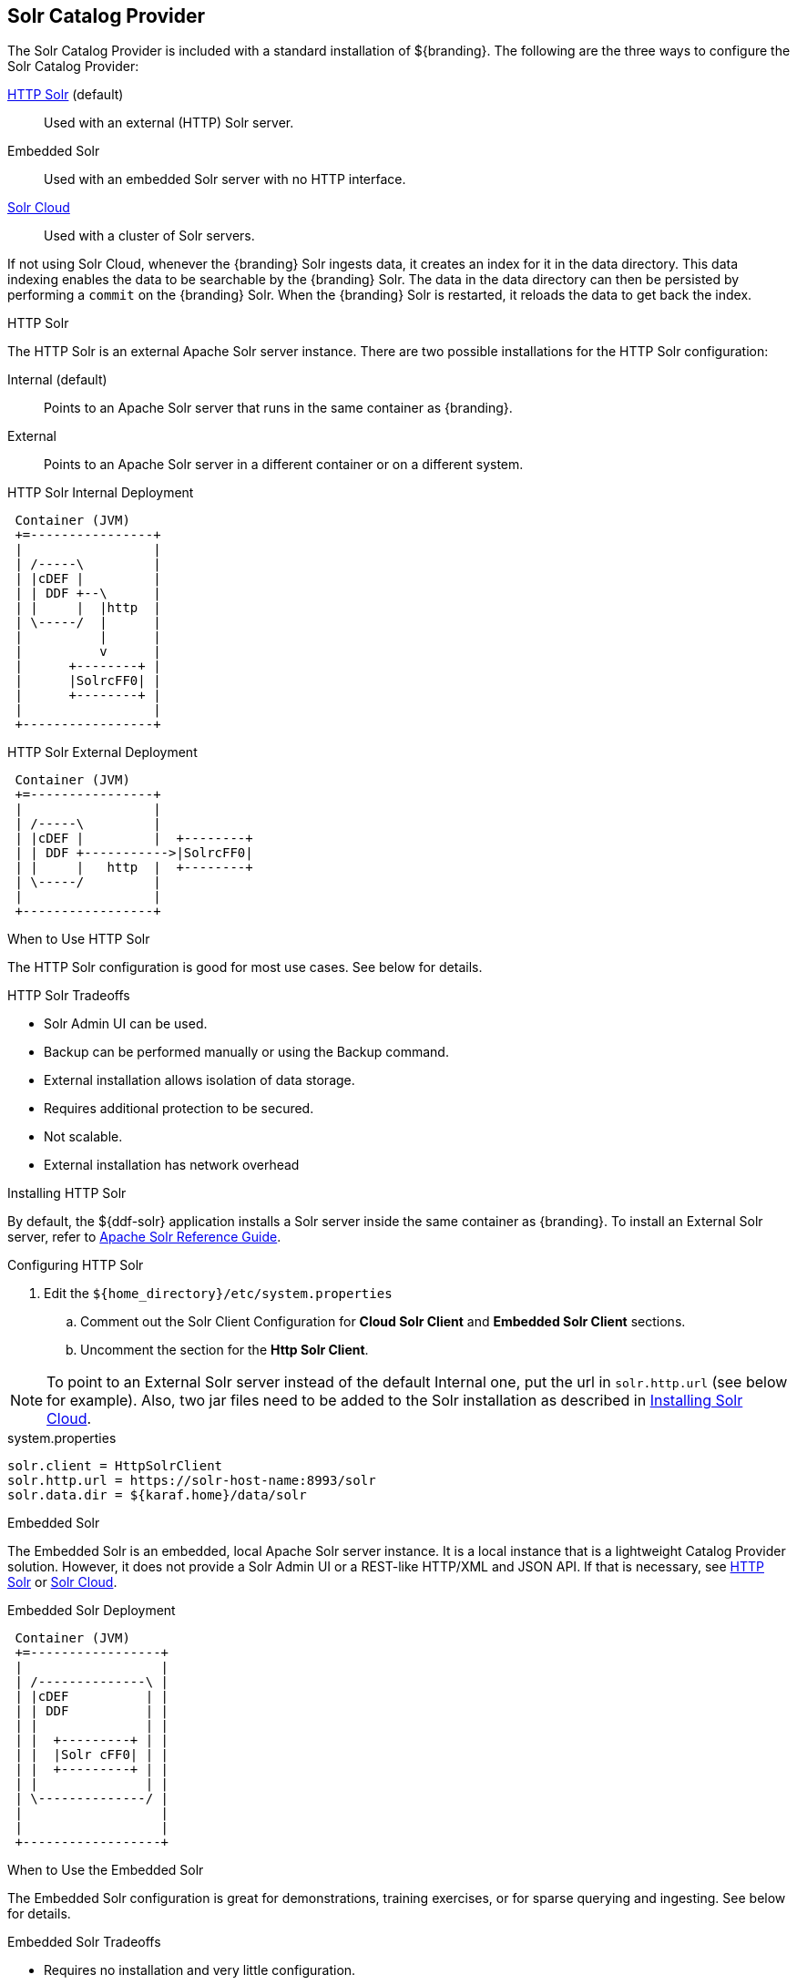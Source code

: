 :title: Solr Catalog Provider
:type: source
:status: published
:link: _solr_catalog_provider
:summary: Uses Solr as a catalog.
:federated:
:connected:
:catalogprovider: x
:storageprovider:
:catalogstore:

== {title}

The Solr Catalog Provider is included with a standard installation of ${branding}.
The following are the three ways to configure the Solr Catalog Provider:

<<_http_solr,HTTP Solr>> (default):: Used with an external (HTTP) Solr server.

Embedded Solr:: Used with an embedded Solr server with no HTTP interface.

<<_solr_cloud,Solr Cloud>>:: Used with a cluster of Solr servers.

If not using Solr Cloud, whenever the {branding} Solr ingests data, it creates an index for it in the data directory.
This data indexing enables the data to be searchable by the {branding} Solr. The data in the data directory can then be persisted by performing a `commit` on the {branding} Solr.
When the {branding} Solr is restarted, it reloads the data to get back the index.

.[[_http_solr]]HTTP Solr
The HTTP Solr is an external Apache Solr server instance.
There are two possible installations for the HTTP Solr configuration:

Internal (default):: Points to an Apache Solr server that runs in the same container as {branding}.
External:: Points to an Apache Solr server in a different container or on a different system.

.HTTP Solr Internal Deployment
[ditaa,http-solr-internal-diagram,png]
....
 Container (JVM)
 +=----------------+
 |                 |
 | /-----\         |
 | |cDEF |         |
 | | DDF +--\      |
 | |     |  |http  |
 | \-----/  |      |
 |          |      |
 |          v      |
 |      +--------+ |
 |      |SolrcFF0| |
 |      +--------+ |
 |                 |
 +-----------------+
....

.HTTP Solr External Deployment
[ditaa,http-solr-external-diagram,png]
....
 Container (JVM)
 +=----------------+
 |                 |
 | /-----\         |
 | |cDEF |         |  +--------+
 | | DDF +----------->|SolrcFF0|
 | |     |   http  |  +--------+
 | \-----/         |
 |                 |
 +-----------------+
....

.When to Use HTTP Solr
The HTTP Solr configuration is good for most use cases. See below for details.

.HTTP Solr Tradeoffs
* Solr Admin UI can be used.
* Backup can be performed manually or using the Backup command.
* External installation allows isolation of data storage.
* Requires additional protection to be secured.
* Not scalable.
* External installation has network overhead

.Installing HTTP Solr

By default, the ${ddf-solr} application installs a Solr server inside the same container as {branding}.
To install an External Solr server, refer to https://cwiki.apache.org/confluence/display/solr/Apache+Solr+Reference+Guide[Apache Solr Reference Guide].

.Configuring HTTP Solr

. Edit the `${home_directory}/etc/system.properties`
.. Comment out the Solr Client Configuration for *Cloud Solr Client* and *Embedded Solr Client* sections.
.. Uncomment the section for the *Http Solr Client*.

[NOTE]
====
To point to an External Solr server instead of the default Internal one, put the url in `solr.http.url` (see below for example).
Also, two jar files need to be added to the Solr installation as described in <<Installing Solr Cloud,Installing Solr Cloud>>.
====

.system.properties
----

solr.client = HttpSolrClient
solr.http.url = https://solr-host-name:8993/solr
solr.data.dir = ${karaf.home}/data/solr

----

.[[_http_solr]]Embedded Solr
The Embedded Solr is an embedded, local Apache Solr server instance.
It is a local instance that is a lightweight Catalog Provider solution.
However, it does not provide a Solr Admin UI or a REST-like HTTP/XML and JSON API.
If that is necessary, see <<HTTP Solr,HTTP Solr>> or <<Solr Cloud,Solr Cloud>>.

.Embedded Solr Deployment
[ditaa,embedded-solr-diagram,png]
....
 Container (JVM)
 +=-----------------+
 |                  |
 | /--------------\ |
 | |cDEF          | |
 | | DDF          | |
 | |              | |
 | |  +---------+ | |
 | |  |Solr cFF0| | |
 | |  +---------+ | |
 | |              | |
 | \--------------/ |
 |                  |
 |                  |
 +------------------+
....

.When to Use the Embedded Solr
The Embedded Solr configuration is great for demonstrations, training exercises, or for sparse querying and ingesting. See below for details.

.Embedded Solr Tradeoffs
* Requires no installation and very little configuration.
* No HTTP connection required. As a result, there is no network overhead.
* Not scalable.
* There is no Solr Admin UI.
* Backup must be performed manually.

.Installing Embedded Solr

No installation required. Follow the Configuring section below and restart the {branding}.

.Configuring Embedded Solr
. Edit the `${home_directory}/etc/system.properties`

.. Comment out the Solr Client Configuration for *Cloud Solr Client* and *Http Solr Client* sections.
.. Uncomment the section for the *Embedded Solr Client*:

.system.properties
----
solr.client = EmbeddedSolrServer
solr.data.dir = ${karaf.home}/data/solr
----

.[[_solr_cloud]]Solr Cloud
Solr Cloud is a cluster of Solr Server instances that are fault tolerant and highly available.
Each Solr Server instance in Solr Cloud provides a Solr Admin UI.

Configuration shared between Solr Server instances is managed by Zookeeper.
Zookeeper helps manage the overall structure.

.Solr Cloud Deployment
[ditaa,solrcloud-diagram,png]
....
  Container(JVM)         Solr Cloud
 +=-----------------+   +=--------------------+
 |                  |   |                     |
 | /-----------\    |   | +---------+         |
 | |cDEF       |    |   | |Solr cFF0|         |
 | | DDF       |    |   | +---------+         |
 | |           |    |   |                     |
 | |           |  http  |         +---------+ |
 | |           +------->|         |Solr cFF0| |
 | |           |    |   |         +---------+ |
 | |           |    |   |                     |
 | |           |    |   | +---------+         |
 | |           |    |   | |Solr cFF0|         |
 | \-----------/    |   | +---------+         |
 |                  |   |                     |
 +------------------+   +---------------------+
....

[NOTE]
====
Solr Cloud is currently in Beta version.
Bugs and feature changes may affect the final release.
====

.When to Use Solr Cloud
If the ${branding} needs to be accessible for a higher than normal period with low downtime, then Solr Cloud should be used. See below for details.

.Solr Cloud Tradeoffs
* Scalable. Can exceed ~2 billion indexed documents.
* Solr Admin UI can be used.
* Has network overhead and requires additional protection to be secure.
* Installation is more involved (requires Zookeeper)
* Configuration and administration is more complex due to replicate, sharding, etc.
* No way to backup currently, but will automatically recover from system failure.

[NOTE]
====
The instructions on setting up Solr Cloud for ${branding} only include setup in a *NIX environment.
====

.Solr Cloud Prerequisites
Before Solr Cloud can be installed:

* ZooKeeper 3.4.5 (Refer to https://zookeeper.apache.org/doc/r3.1.2/zookeeperStarted.html#sc_Download for installation instructions.)
* *NIX environment
* JDK 8 or greater

[NOTE]
====
A minimum of three Zookeeper nodes required.
Three Zookeeper nodes are needed to form a quorum.
A three Zookeeper ensemble allows for a single server to fail and the service will still be available.
More Zookeeper nodes can be added to achieve greater fault tolerance. The total number of nodes must always be an odd number.
See https://lucene.apache.org/solr/guide/6_6/setting-up-an-external-zookeeper-ensemble.html#SettingUpanExternalZooKeeperEnsemble-SettingupaZooKeeperEnsemble[
Setting Up an External Zoo Keeper Ensemble] for more information.
====

.Installing Solr Cloud

Before starting the install procedure, download the extension jars. The jars are needed to support
geospatial and xpath queries and need to be installed on every Solr server instance after the Solr
Cloud installation instructions have been followed.

The jars can be found here:

.. http://artifacts.codice.org/service/local/repositories/releases/content/org/codice/thirdparty/jts/1.12_1/jts-1.12_1.jar
.. http://artifacts.codice.org/service/local/artifact/maven/content?r=public&g=ddf.platform.solr&a=solr-xpath&v=${ddf.version}

Repeat the following procedure for each Solr server instance that will be part of the Solr Cloud cluster:

. Refer to https://cwiki.apache.org/confluence/display/solr/Apache+Solr+Reference+Guide for installation instructions.
. Copy downloaded jar files to: `<SOLR_INSTALL_DIR>/server/solr-webapp/webapp/WEB-INF/lib/`

[NOTE]
====
A minimum of two Solr server instances is required. Each Solr server instance must have a minimum of two shards.
Having two Solr server instances guarantees that at least one Solr server is available if one fails.
The two shards enables the document mapping to be restored if one shard becomes unavailable.
====

.Configuring Solr Cloud
. On the ${branding} server, edit `${home_directory}/etc/system.properties`:
.. Comment out the Solr Client Configuration for *Http Solr Client* and *Embedded Solr Client* sections.
.. Uncomment the section for the *Cloud Solr Client*:
.. Set `solr.cloud.zookeeper` to `<ZOOKEEPER_1_HOSTNAME>:<PORT_NUMBER>`, `<ZOOKEEPER_2_HOSTNAME>:<PORT_NUMBER>`, `<ZOOKEEPER_n_HOSTNAME>:<PORT_NUMBER>`
.. Set `solr.data.dir` to the desired data directory.

.system.properties
----
solr.client = CloudSolrClient
solr.data.dir = ${karaf.home}/data/solr
solr.cloud.zookeeper = zk1:2181,zk2:2181,zk3:2181
----
